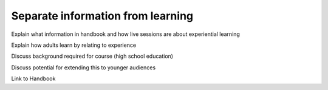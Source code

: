 Separate information from learning
==================================

Explain what information in handbook and how live sessions are about experiential learning

Explain how adults learn by relating to experience

Discuss background required for course (high school education)

Discuss potential for extending this to younger audiences

Link to Handbook